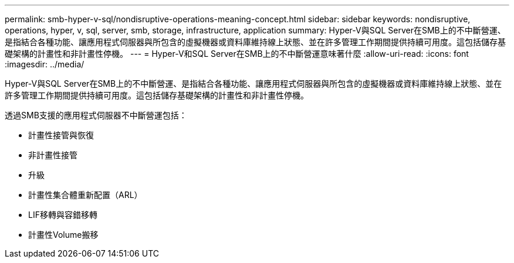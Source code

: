 ---
permalink: smb-hyper-v-sql/nondisruptive-operations-meaning-concept.html 
sidebar: sidebar 
keywords: nondisruptive, operations, hyper, v, sql, server, smb, storage, infrastructure, application 
summary: Hyper-V與SQL Server在SMB上的不中斷營運、是指結合各種功能、讓應用程式伺服器與所包含的虛擬機器或資料庫維持線上狀態、並在許多管理工作期間提供持續可用度。這包括儲存基礎架構的計畫性和非計畫性停機。 
---
= Hyper-V和SQL Server在SMB上的不中斷營運意味著什麼
:allow-uri-read: 
:icons: font
:imagesdir: ../media/


[role="lead"]
Hyper-V與SQL Server在SMB上的不中斷營運、是指結合各種功能、讓應用程式伺服器與所包含的虛擬機器或資料庫維持線上狀態、並在許多管理工作期間提供持續可用度。這包括儲存基礎架構的計畫性和非計畫性停機。

透過SMB支援的應用程式伺服器不中斷營運包括：

* 計畫性接管與恢復
* 非計畫性接管
* 升級
* 計畫性集合體重新配置（ARL）
* LIF移轉與容錯移轉
* 計畫性Volume搬移

